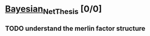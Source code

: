 * [[elisp:(org-projectile-open-project "Bayesian_Net_Thesis")][Bayesian_Net_Thesis]] [0/0]
  :PROPERTIES:
  :CATEGORY: Bayesian_Net_Thesis
  :END:

** TODO understand the merlin factor structure
   SCHEDULED: <2021-03-28 Sun 09:00>
